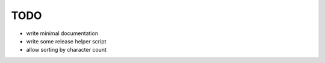 ****
TODO
****

- write minimal documentation
- write some release helper script
- allow sorting by character count
